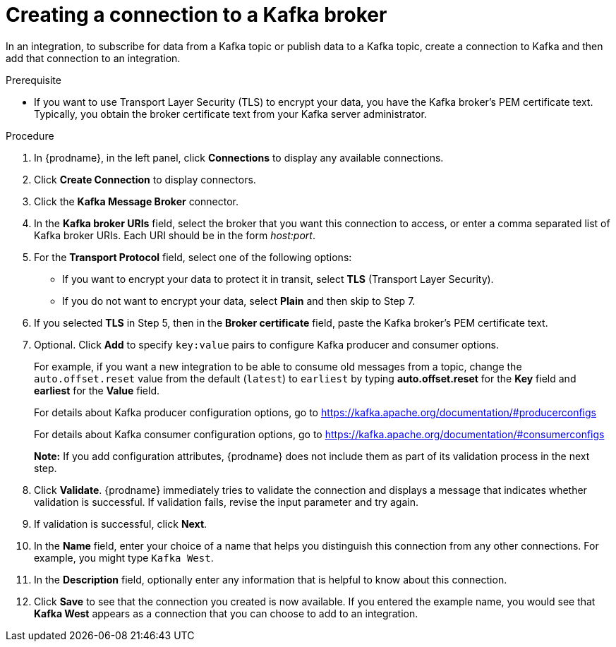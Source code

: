 // This module is included in the following assemblies:
// as_connecting-to-kafka.adoc

[id='creating-kafka-connections_{context}']
= Creating a connection to a Kafka broker

In an integration, to subscribe for data from a Kafka topic 
or publish data to a Kafka topic, 
create a connection to Kafka and then add that connection to an 
integration.

.Prerequisite

* If you want to use Transport Layer Security (TLS) to encrypt your data, you have the Kafka broker’s PEM certificate text. Typically, you obtain the broker certificate text from your Kafka server administrator.

.Procedure

. In {prodname}, in the left panel, click *Connections* to
display any available connections.
. Click *Create Connection* to display
connectors.  
. Click the *Kafka Message Broker* connector.
. In the *Kafka broker URIs* field, select the broker that you want 
this connection to access, or enter a comma separated list
of Kafka broker URIs. Each URI should be in the form _host:port_.
. For the *Transport Protocol* field, select one of the following options:
* If you want to encrypt your data to protect it in transit, select *TLS* (Transport Layer Security).
* If you do not want to encrypt your data, select *Plain* and then skip to Step 7.
. If you selected *TLS* in Step 5, then in the *Broker certificate* field, paste the Kafka broker’s PEM certificate text.
. Optional. Click *Add* to specify `key:value` pairs to configure Kafka producer and consumer options.
+
For example, if you want a new integration to be able to consume old messages from a topic, change the `auto.offset.reset` value from the default (`latest`) to `earliest` by typing  *auto.offset.reset* for the *Key* field and *earliest* for the *Value* field.
+
For details about Kafka producer configuration options, go to https://kafka.apache.org/documentation/#producerconfigs
+
For details about Kafka consumer configuration options, go to https://kafka.apache.org/documentation/#consumerconfigs
+
*Note:* If you add configuration attributes, {prodname} does not include them as part of its validation process in the next step.
. Click *Validate*. {prodname} immediately tries to validate the 
connection and displays a message that indicates whether 
validation is successful. If validation fails, revise the input 
parameter and try again.
. If validation is successful, click *Next*.
. In the *Name* field, enter your choice of a name that
helps you distinguish this connection from any other connections.
For example, you might type `Kafka West`.
. In the *Description* field, optionally enter any information that
is helpful to know about this connection. 
. Click *Save* to see that the connection you 
created is now available. If you
entered the example name, you would 
see that *Kafka West* appears as a connection that you can 
choose to add to an integration. 
